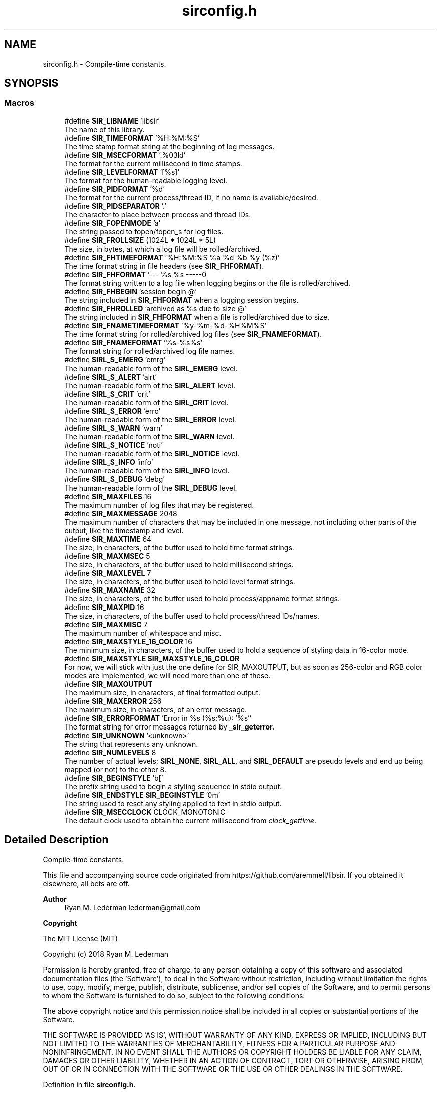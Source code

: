 .TH "sirconfig.h" 3 "Mon May 29 2023" "Version 2.1.1" "libsir" \" -*- nroff -*-
.ad l
.nh
.SH NAME
sirconfig.h \- Compile-time constants\&.  

.SH SYNOPSIS
.br
.PP
.SS "Macros"

.in +1c
.ti -1c
.RI "#define \fBSIR_LIBNAME\fP   'libsir'"
.br
.RI "The name of this library\&. "
.ti -1c
.RI "#define \fBSIR_TIMEFORMAT\fP   '%H:%M:%S'"
.br
.RI "The time stamp format string at the beginning of log messages\&. "
.ti -1c
.RI "#define \fBSIR_MSECFORMAT\fP   '\&.%03ld'"
.br
.RI "The format for the current millisecond in time stamps\&. "
.ti -1c
.RI "#define \fBSIR_LEVELFORMAT\fP   '[%s]'"
.br
.RI "The format for the human-readable logging level\&. "
.ti -1c
.RI "#define \fBSIR_PIDFORMAT\fP   '%d'"
.br
.RI "The format for the current process/thread ID, if no name is available/desired\&. "
.ti -1c
.RI "#define \fBSIR_PIDSEPARATOR\fP   '\&.'"
.br
.RI "The character to place between process and thread IDs\&. "
.ti -1c
.RI "#define \fBSIR_FOPENMODE\fP   'a'"
.br
.RI "The string passed to fopen/fopen_s for log files\&. "
.ti -1c
.RI "#define \fBSIR_FROLLSIZE\fP   (1024L * 1024L * 5L)"
.br
.RI "The size, in bytes, at which a log file will be rolled/archived\&. "
.ti -1c
.RI "#define \fBSIR_FHTIMEFORMAT\fP   '%H:%M:%S %a %d %b %y (%z)'"
.br
.RI "The time format string in file headers (see \fBSIR_FHFORMAT\fP)\&. "
.ti -1c
.RI "#define \fBSIR_FHFORMAT\fP   '\\n\\n\-\-\-\-\- %s %s \-\-\-\-\-\\n\\n'"
.br
.RI "The format string written to a log file when logging begins or the file is rolled/archived\&. "
.ti -1c
.RI "#define \fBSIR_FHBEGIN\fP   'session begin @'"
.br
.RI "The string included in \fBSIR_FHFORMAT\fP when a logging session begins\&. "
.ti -1c
.RI "#define \fBSIR_FHROLLED\fP   'archived as %s due to size @'"
.br
.RI "The string included in \fBSIR_FHFORMAT\fP when a file is rolled/archived due to size\&. "
.ti -1c
.RI "#define \fBSIR_FNAMETIMEFORMAT\fP   '%y\-%m\-%d\-%H%M%S'"
.br
.RI "The time format string for rolled/archived log files (see \fBSIR_FNAMEFORMAT\fP)\&. "
.ti -1c
.RI "#define \fBSIR_FNAMEFORMAT\fP   '%s\-%s%s'"
.br
.RI "The format string for rolled/archived log file names\&. "
.ti -1c
.RI "#define \fBSIRL_S_EMERG\fP   'emrg'"
.br
.RI "The human-readable form of the \fBSIRL_EMERG\fP level\&. "
.ti -1c
.RI "#define \fBSIRL_S_ALERT\fP   'alrt'"
.br
.RI "The human-readable form of the \fBSIRL_ALERT\fP level\&. "
.ti -1c
.RI "#define \fBSIRL_S_CRIT\fP   'crit'"
.br
.RI "The human-readable form of the \fBSIRL_CRIT\fP level\&. "
.ti -1c
.RI "#define \fBSIRL_S_ERROR\fP   'erro'"
.br
.RI "The human-readable form of the \fBSIRL_ERROR\fP level\&. "
.ti -1c
.RI "#define \fBSIRL_S_WARN\fP   'warn'"
.br
.RI "The human-readable form of the \fBSIRL_WARN\fP level\&. "
.ti -1c
.RI "#define \fBSIRL_S_NOTICE\fP   'noti'"
.br
.RI "The human-readable form of the \fBSIRL_NOTICE\fP level\&. "
.ti -1c
.RI "#define \fBSIRL_S_INFO\fP   'info'"
.br
.RI "The human-readable form of the \fBSIRL_INFO\fP level\&. "
.ti -1c
.RI "#define \fBSIRL_S_DEBUG\fP   'debg'"
.br
.RI "The human-readable form of the \fBSIRL_DEBUG\fP level\&. "
.ti -1c
.RI "#define \fBSIR_MAXFILES\fP   16"
.br
.RI "The maximum number of log files that may be registered\&. "
.ti -1c
.RI "#define \fBSIR_MAXMESSAGE\fP   2048"
.br
.RI "The maximum number of characters that may be included in one message, not including other parts of the output, like the timestamp and level\&. "
.ti -1c
.RI "#define \fBSIR_MAXTIME\fP   64"
.br
.RI "The size, in characters, of the buffer used to hold time format strings\&. "
.ti -1c
.RI "#define \fBSIR_MAXMSEC\fP   5"
.br
.RI "The size, in characters, of the buffer used to hold millisecond strings\&. "
.ti -1c
.RI "#define \fBSIR_MAXLEVEL\fP   7"
.br
.RI "The size, in characters, of the buffer used to hold level format strings\&. "
.ti -1c
.RI "#define \fBSIR_MAXNAME\fP   32"
.br
.RI "The size, in characters, of the buffer used to hold process/appname format strings\&. "
.ti -1c
.RI "#define \fBSIR_MAXPID\fP   16"
.br
.RI "The size, in characters, of the buffer used to hold process/thread IDs/names\&. "
.ti -1c
.RI "#define \fBSIR_MAXMISC\fP   7"
.br
.RI "The maximum number of whitespace and misc\&. "
.ti -1c
.RI "#define \fBSIR_MAXSTYLE_16_COLOR\fP   16"
.br
.RI "The minimum size, in characters, of the buffer used to hold a sequence of styling data in 16-color mode\&. "
.ti -1c
.RI "#define \fBSIR_MAXSTYLE\fP   \fBSIR_MAXSTYLE_16_COLOR\fP"
.br
.RI "For now, we will stick with just the one define for SIR_MAXOUTPUT, but as soon as 256-color and RGB color modes are implemented, we will need more than one of these\&. "
.ti -1c
.RI "#define \fBSIR_MAXOUTPUT\fP"
.br
.RI "The maximum size, in characters, of final formatted output\&. "
.ti -1c
.RI "#define \fBSIR_MAXERROR\fP   256"
.br
.RI "The maximum size, in characters, of an error message\&. "
.ti -1c
.RI "#define \fBSIR_ERRORFORMAT\fP   'Error in %s (%s:%u): '%s''"
.br
.RI "The format string for error messages returned by \fB_sir_geterror\fP\&. "
.ti -1c
.RI "#define \fBSIR_UNKNOWN\fP   '<unknown>'"
.br
.RI "The string that represents any unknown\&. "
.ti -1c
.RI "#define \fBSIR_NUMLEVELS\fP   8"
.br
.RI "The number of actual levels; \fBSIRL_NONE\fP, \fBSIRL_ALL\fP, and \fBSIRL_DEFAULT\fP are pseudo levels and end up being mapped (or not) to the other 8\&. "
.ti -1c
.RI "#define \fBSIR_BEGINSTYLE\fP   '\\x1b['"
.br
.RI "The prefix string used to begin a styling sequence in stdio output\&. "
.ti -1c
.RI "#define \fBSIR_ENDSTYLE\fP   \fBSIR_BEGINSTYLE\fP '0m'"
.br
.RI "The string used to reset any styling applied to text in stdio output\&. "
.ti -1c
.RI "#define \fBSIR_MSECCLOCK\fP   CLOCK_MONOTONIC"
.br
.RI "The default clock used to obtain the current millisecond from \fIclock_gettime\fP\&. "
.in -1c
.SH "Detailed Description"
.PP 
Compile-time constants\&. 

This file and accompanying source code originated from https://github.com/aremmell/libsir\&. If you obtained it elsewhere, all bets are off\&.
.PP
\fBAuthor\fP
.RS 4
Ryan M\&. Lederman lederman@gmail.com 
.RE
.PP
\fBCopyright\fP
.RS 4
.RE
.PP
The MIT License (MIT)
.PP
Copyright (c) 2018 Ryan M\&. Lederman
.PP
Permission is hereby granted, free of charge, to any person obtaining a copy of this software and associated documentation files (the 'Software'), to deal in the Software without restriction, including without limitation the rights to use, copy, modify, merge, publish, distribute, sublicense, and/or sell copies of the Software, and to permit persons to whom the Software is furnished to do so, subject to the following conditions:
.PP
The above copyright notice and this permission notice shall be included in all copies or substantial portions of the Software\&.
.PP
THE SOFTWARE IS PROVIDED 'AS IS', WITHOUT WARRANTY OF ANY KIND, EXPRESS OR IMPLIED, INCLUDING BUT NOT LIMITED TO THE WARRANTIES OF MERCHANTABILITY, FITNESS FOR A PARTICULAR PURPOSE AND NONINFRINGEMENT\&. IN NO EVENT SHALL THE AUTHORS OR COPYRIGHT HOLDERS BE LIABLE FOR ANY CLAIM, DAMAGES OR OTHER LIABILITY, WHETHER IN AN ACTION OF CONTRACT, TORT OR OTHERWISE, ARISING FROM, OUT OF OR IN CONNECTION WITH THE SOFTWARE OR THE USE OR OTHER DEALINGS IN THE SOFTWARE\&. 
.PP
Definition in file \fBsirconfig\&.h\fP\&.
.SH "Author"
.PP 
Generated automatically by Doxygen for libsir from the source code\&.
